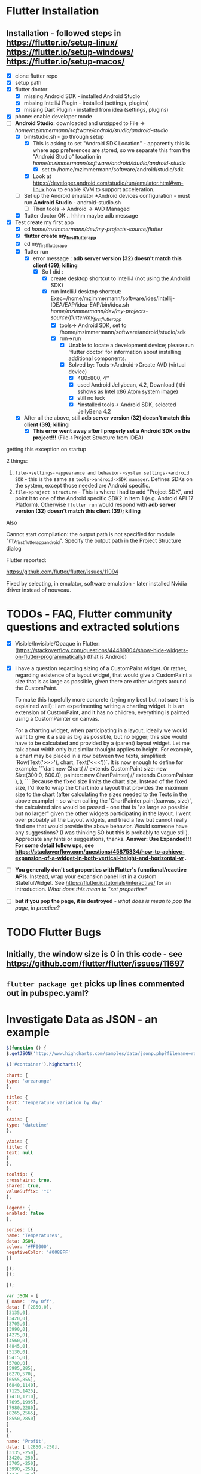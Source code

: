 #+TODO: TODO IN-PROGRESS LATER DONE

* Flutter Installation

** Installation - followed steps in https://flutter.io/setup-linux/ https://flutter.io/setup-windows/ https://flutter.io/setup-macos/

- [X] clone flutter repo
- [X] setup path
- [X] flutter doctor
  - [X] missing Android SDK - installed Android Studio
  - [X] missing IntelliJ Plugin - installed  (settings, plugins)
  - [X] missing Dart Plugin - installed from idea (settings, plugins)
- [X] phone: enable developer mode
- [-] *Android Studio*: downloaded and unzipped to File -> /home/mzimmermann/software/android/studio/android-studio/
  - [X] bin/studio.sh - go through setup
    - [X] This is asking to set "Android SDK Location" - apparently this is where app preferences are stored, so we separate this from the "Android Studio" location in /home/mzimmermann/software/android/studio/android-studio/
      - [X] set to /home/mzimmermann/software/android/studio/sdk
    - [X] Look at https://developer.android.com/studio/run/emulator.html#vm-linux how to enable KVM to support acceleration.
  - [ ] Set up the Android emulator *Android devices configuration - must run *Android Studio* - android-studio.sh
    - [ ] Then tools -> Android -> AVD Managed
  - [X] flutter doctor OK .. hhhm maybe adb message
- [X] Test create my first app
  - [X] cd /home/mzimmermann/dev/my-projects-source/flutter/
  - [X] *flutter create my_first_flutter_app*
  - [X] cd my_first_flutter_app 
  - [X] flutter run
    - [X] error message : *adb server version (32) doesn't match this client (39); killing*
      - [X] So I did :
        - [X] create desktop shortcut to IntelliJ (not using the Android SDK)
        - [X] run IntelliJ desktop shortcut: Exec=/home/mzimmermann/software/ides/Intellij-IDEA/EAP/idea-EAP/bin/idea.sh /home/mzimmermann/dev/my-projects-source/flutter/my_first_flutter_app/
          - [X] tools-> Android SDK, set to /home/mzimmermann/software/android/studio/sdk
          - [X] run->run
            - [X] Unable to locate a development device; please run 'flutter doctor' for information about installing additional components.
            - [X] Solved by: Tools->Android->Create AVD (virtual device)
              - [X] 480x800, 4''
              - [X] used Android Jellybean, 4.2, Download ( thi sshows as Intel x86 Atom system image) 
              - [X] still no luck
              - [X] *installed tools-> Android SDK, selected JellyBena 4.2
  - [X] After all the above, still *adb server version (32) doesn't match this client (39); killing*
    - [X] *This error went away after I properly set a Android SDK on the project!!!* (File->Project Structure from IDEA)


getting this exception on startup


2 things:

1. =file->settings->appearance and behavior->system settings->android SDK= - this is the same as =tools->android->SDK manager=. Defines SDKs on the system, except those needed are Android specific.
2. =file->project structure= - This is where I had to add "Project SDK", and point it to one of the Android specific SDK2 in item 1 (e.g. Android API 17 Platform). Otherwise  ~flutter run~ would respond with *adb server version (32) doesn't match this client (39); killing*


Also

Cannot start compilation: the output path is not specified for module "my_first_flutter_app_android".
Specify the output path in the Project Structure dialog

Flutter reported:

https://github.com/flutter/flutter/issues/11094

Fixed by selecting, in emulator, software emulation - later installed Nvidia driver instead of nouveau.

* TODOs - FAQ, Flutter community questions and extracted solutions

- [X] Visible/Invisible/Opaque in Flutter: (https://stackoverflow.com/questions/44489804/show-hide-widgets-on-flutter-programmatically) (that is Android)
- [X] I have a question regarding sizing of a CustomPaint widget. Or rather, regarding existence of a layout widget, that would give a CustomPaint a size that is as large as possible, given there are other widgets around the CustomPaint. 

  To make this hopefully more concrete (trying my best but not sure this is explained well): I am experimenting writing a charting widget. It is an extension of CustomPaint, and it has no children, everything is painted using a CustomPainter on canvas. 
  
  For a charting widget, when participating in a layout, ideally we would want to give it a size as big as possible, but no bigger; this size would have to be calculated and provided by a (parent) layout widget. Let me talk about width only but similar thouight applies to height. For example, a chart may be placed in a row between two texts, simplified:  `Row(Text('>>>'),  chart, Text('<<<'))`. It is now enough to define for example:
  ```dart
  new Chart( // extends CustomPaint
    size: new Size(300.0, 600.0),
    painter: new ChartPainter(  // extends CustomPainter
    ),
  ),
  ```
  Because the fixed size limits the chart size. Instead of the fixed size, I'd like to wrap the Chart into a layout that provides the maximum size to the chart (after calculating the sizes needed to the Texts in the above example) - so when calling the `ChartPainter.paint(canvas, size)`, the calculated size would be passed - one that is "as large as possible but no larger" given the other widgets participating in the layout. I went over probably all the Layout widgets, and tried a few but cannot really find one that would provide the above behavior. Would someone have any suggestions? (I was thinking SO but this is probably to vague still). Appreciate any hints or suggestions, thanks.
  *Answer: Use Expanded!!!*
  *For some detail follow ups, see https://stackoverflow.com/questions/45875334/how-to-achieve-expansion-of-a-widget-in-both-vertical-height-and-horizontal-w .*
- [ ] *You generally don't set properties with Flutter's functional/reactive APIs*. Instead, wrap your expansion panel list in a custom StatefulWidget. See https://flutter.io/tutorials/interactive/ for an introduction. /What does this mean to "set properties*/
- [ ]  *but if you pop the page, it is destroyed* - /what does is mean to pop the page, in practice?/


* TODO Flutter Bugs

** Initially, the window size is 0 in this code - see https://github.com/flutter/flutter/issues/11697

** ~flutter package get~ picks up lines commented out in pubspec.yaml?
* Investigate Data as JSON - an example

#+BEGIN_SRC javascript
$(function () {
$.getJSON('http://www.highcharts.com/samples/data/jsonp.php?filename=range.json&callback=?', function(data) {

$('#container').highcharts({

chart: {
type: 'arearange'
},

title: {
text: 'Temperature variation by day'
},

xAxis: {
type: 'datetime'
},

yAxis: {
title: {
text: null
}
},

tooltip: {
crosshairs: true,
shared: true,
valueSuffix: '°C'
},

legend: {
enabled: false
},

series: [{
name: 'Temperatures',
data: JSON,
color: '#FF0000',
negativeColor: '#0088FF'
}]

});
});

});

var JSON = [
{ name: 'Pay Off',
data: [ [2850,0], 
[3135,0], 
[3420,0], 
[3705,0], 
[3990,0], 
[4275,0], 
[4560,0], 
[4845,0], 
[5130,0], 
[5415,0], 
[5700,0], 
[5985,285],
[6270,570], 
[6555,855], 
[6840,1140],
[7125,1425],
[7410,1710],
[7695,1995],
[7980,2280],
[8265,2565],
[8550,2850]
]
},
{
name: 'Profit',
data: [ [2850,-250],    
[3135,-250],
[3420,-250],
[3705,-250],
[3990,-250],
[4275,-250],
[4560,-250],
[4845,-250],
[5130,-250],
[5415,-250],
[5700,-250],
[5985,35],
[6270,320],
[6555,605],
[6840,890],
[7125,1175],
[7410,1460],
[7695,1745],
[7980,2030],
[8265,2315],
[8550,2600]
]
}
];


#+END_SRC

* Android to Flutter 


** Type mapping Flutter to Android and iOS

The following table shows how Dart values are received on the platform side and vice versa:
  
| Dart                       | Android              | iOS                                            |
|----------------------------+----------------------+------------------------------------------------|
| null                       | null                 | nil (NSNull when nested)                       |
| bool                       | java.lang.Boolean    | NSNumber numberWithBool:                       |
| int                        | java.lang.Integer    | NSNumber numberWithInt:                        |
| int, if 32 bits not enough | java.lang.Long       | NSNumber numberWithLong:                       |
| int, if 64 bits not enough | java.math.BigInteger | FlutterStandardBigInteger                      |
| double                     | java.lang.Double     | NSNumber numberWithDouble:                     |
| String                     | java.lang.String     | NSString                                       |
| Uint8List                  | byte[]               | FlutterStandardTypedData typedDataWithBytes:   |
| Int32List                  | int[]                | FlutterStandardTypedData typedDataWithInt32:   |
| Int64List                  | long[]               | FlutterStandardTypedData typedDataWithInt64:   |
| Float64List                | double[]             | FlutterStandardTypedData typedDataWithFloat64: |
| List                       | java.util.ArrayList  | NSArray                                        |
| Map                        | java.util.HashMap    | NSDictionary                                   |
* Flutter admin, upgrades, packages, pub etc - ~flutter action~ commands. /action/ = channel, upgrade, package etc. 
** *pub*, *flutter package*, *flutter pub* , *flutter create project* commands. 
*** src_sh{flutter build clean # clean build}
*** ~flutter create --template=package my_package~                    - create a Flutter project to be used as a library package. See https://flutter.io/developing-packages/
*** ~flutter create myapp~                                            - *what is the difference here?*
*** ~flutter create --org com.example --template=plugin my_package~   - as above, if the library uses plugins (Android, iOS). See https://flutter.io/developing-packages/
*** ~cd my_package; flutter packages pub publish --dry-run~           - publish the current project (pwd must be in the project dir) on pub - see if everything passes analysis. Remove --dry-run to run. . See https://flutter.io/developing-packages/
*** ~cd my_package; flutter pub get~                                  - get the latest version of dependencies packages, as defined in my_package/pubspec.yaml to ~/.pub_cache. Writes out pubspec.lock and .packages . See https://flutter.io/using-packages/ . *How is it different from ~flutter packages pub get~  which also works?*
*** Error getting packages: flutter pub get "Resolving dependencies: The Flutter SDK is not available."

When a project has flutter: sdk: flutter in its pubspec.yaml, pub get fails with exit code 69, and message "Resolving dependencies... The Flutter SDK is not available."

On my system, the exact message seems looking for pub localhost

#+BEGIN_EXAMPLE
flutter pub get                             
Running "flutter packages get" in flutter_charts_common...                                                                           
Got socket error trying to find package collection at http://localhost:8080.                                                         
pub get failed (69)                                                                          
#+END_EXAMPLE

Solution for now: 
#+BEGIN_SRC sh
cd /home/mzimmermann/dev/software/flutter/pub_server/
./run-pub.sh
#+END_SRC

*there are 2 pub get issues here*

- From idea, when it shows "Pubspec has been edited", clicking "Get dependencies"runs ~pub get~, and then shows error:
  #+BEGIN_EXAMPLE
  Working dir: /home/mzimmermann/dev/my-projects-source/public-on-github/flutter_charts_common
  /home/mzimmermann/software/flutter/gitclone/flutter/bin/cache/dart-sdk/bin/pub get
  Resolving dependencies...
  The Flutter SDK is not available.
  Depended on by:
  - flutter_charts_common 
  Process finished with exit code 69
  #+END_EXAMPLE
  The suggested solution is to go to command line and run ~flutter pub get~ But this gets a different error
- From command line  ~flutter pub get~ But this gets a different error
  #+BEGIN_EXAMPLE
  flutter pub get                             
  Running "flutter packages get" in flutter_charts_common...                                                                           
  Got socket error trying to find package collection at http://localhost:8080.                                                         
  pub get failed (69)                                                                            
  #+END_EXAMPLE


*the solution for both is to*
1. =run pub server localhost=

   #+BEGIN_SRC sh
   cd /home/mzimmermann/dev/software/flutter/pub_server/
   ./run-pub.sh
   #+END_SRC

2. Ensure ~pubspec.yaml~ contains

   #+BEGIN_SRC yaml
   dev_dependencies:
     test:
     flutter_test:
       sdk: flutter
   #+END_SRC

3. run ~flutter pub get~

   #+BEGIN_SRC sh
   cd  /home/mzimmermann/dev/my-projects-source/public-on-github/flutter_charts_common
   flutter pub get
   #+END_SRC

4. From *intellij*, synchronize to refresh the packages
*** Flutter run

- ~flutter run --release~ app-debug.apk is bigger than app-release.apk - try with release flag
- ~flutter run --enable-software-rendering~  it's not a supported config, but it might work for devices without GPU
** *Flutter publishing errors*
*** Error in running *flutter_charts_sample_app> flutter pub get*: *inconsistent description ">=0.0.20 <0.1.0" for flutter*
The reason was that during publishing, I used an incorrect pubspec in flutter_charts:

*INCORRECT BELOW - DO NOT VERSION THIS*

* Flutter dev, programming: Notes, Working source code examples
** Flutter SDK etc

*** Strong mode
while on the types topic somewhat, does Flutter currently use (set/require) strong mode?

Ian Hickson @Hixie 15:39
we turn it on in the analyzer
the dart vm doesn't yet have strong mode
so we can't turn it on there
switching to strong mode should have very little impact on flutter applications
when we finally do so

Milan Zimmermann @mzimmerm 15:39
@Hixie Thanks!

Ian Hickson @Hixie 15:40
the only real difference i think people might see is that var will start meaning "set the type of this variable to the type of the expression on the right hand side" instead of meaning dynamic.

Eric Seidel @eseidelGoogle 15:40
Well, piping the types all the way down into the compiler backend I'm told may both reduce the size and speed up dart code execution in Flutter apps. But we'll see. 

Ian Hickson @Hixie 15:40
oh sure, we hope there will be good performance implications 
i meant impact in terms of correctness, having to fix code, etc

** Anatomy and Structure of a typical Flutter App with stateful Home Page

#+BEGIN_SRC dart 

void main() {                                          //  - Main is the Entry point of Flutter execution
  runApp(new MyApp());                                 //    -  runApp is defined in packages/flutter/lib/src/widgets/binding.dart.
}                                                      //       - here MyApp is created, it only represents "registration" 

class MyApp extends StatelessWidget {                  // - MyApp is stateless

  Widget build(BuildContext context) {                 //   - implements it's method build(context)
    return new MaterialApp(                            //     - which must return new MaterialApp
      title: ,                                         //       - title:
      theme: ,                                         //       - theme:
      home: new MyHomePage(title: ),                   //       - home: creates MyHomePage()[can be stateless or stateteful.
                                                       //               stateless can be here inline, stateful must have build separate.
    );                                                 //         - which is my portion of the app that is layed out to to body: (see 
  }
}

class MyHomePage extends StatefulWidget {              //  - MyHomePage is stateful, typically

  MyHomePage({Key key, this.title}) : super(key: key); //    - has a constructor

  _MyHomePageState createState() =>                    //    - implements createState() (must if statefule)
    new _MyHomePageState();                            //        - which creates new instance of the state of MyHomePage
}

// Core of the App

class _MyHomePageState extends State<MyHomePage> {     //  - _MyHomePageState is private

  void _stateChangingMethod() {                        //    - implements _stateChangingMethod - must call  setState( functionCalledOnStateChage )
    setState(() { etc });                              //      -  _stateChangingMethod is called on user action - see _MyHomePageState.build -> floatingActionButton -> onPressed
  }

  Widget build(BuildContext context) {                 //     - implements the build() - guaranteed to be called on setState() 
    return new Scaffold (                              //        - build creates a Scaffold Widget, NOT Layout yet 
      appBar:
      body: new SomeLayoutClass() { widgets created }  //          - body: THE APP IS CREATED HERE, EVERY TIME state changes, creates a Layout with all App's Widgets inside
      
      floatingActionButton: new FloatingActionButton(  //          - floatingActionButton: -> OnPressed: 
        onPressed:  _stateChangingMethod,              //            - THE APP STATE IS CALLED HERE
      ), 
    );
  }
}
#+END_SRC

The actual Flutter App code flow goes like this (instrumented with Flutter registrations and calling various objects:

- *runApp* -> 
  - *new MyApp()*                   /object returned from runApp - MyApp - is registered with Flutter for calling MyApp.build/ -> 
- Flutter calls *myApp.build()* -> 
  - *new MaterialApp()* -> 
    - *new MyHomePage()*            /object returned from myApp.build() - MyHomePage - is registered with Flutter for calling MyHomePage.createState()/ -> 
- Flutter calls *MyHomePage.createState()* ->
  - *new _MyHomePageState()*       /object returned from MyHomePage.createState() -  _MyHomePageState - is registed with Flutter for calling _MyHomePageState.build()/
- Flutter calls *myHomePageState.build()* when ready for the App to show on screen
  - *new Scaffold()* - lays out the App - *all App's UI new Widget() called here* 
    - the laying out also creates the *new FloatingActionButton()*
      - /the method onPressed -the _stateSettingMethod is registed with Flutter and called when user presses the FloatingActionButton/

- the application is then ready for the user to perform some action
  - if *user click on the FloatingActionButton*
    - Flutter calls the *_MyHomePageState._stateChangingMethod()*
      - which manipules application's state; change of state can cause change in App appearance, so the App has to be rebuild - in  *_MyHomePageState.build()*
      - then calls setState()
        - *Flutter guarantees to call _MyHomePageState.build() after State.setState() is called*
    - 


*There are 2 implementations of the build() method:*
  - one is MyApp.build()                - which typically just creates new MyHomePage() 
  -second is _MyHomePageState.build()  - which will actually (in body:) layout the whole application!

*So Flutter is sort of a "dependency injection" (meh) design - The_ HomePageState.build() - not the MyApp.build() - is the place that builds the app (lays it out, creates widgets, etc)!. But that is good - the State class is at the core, and start of the App.*




*** Stateless app is simpler: MyApp (StatelessWidget) -> has method build -> return new MaterialApp ( title: text, home: new Scaffold( appBar: , body: bodyWidget )

1. main
   - runApp(new MyApp)
2. MyApp
   - build 
     - return new MaterialApp(
       - title: /app title - does not show anywhere/
       - home: 
         - new Scaffold
           - appBar: new AppBar
             - title: *page title widget*,
           - body: 
             - *new BodyWidget, core of the app*

*** Stateful app summary: 

1) main
   - runApp(new MyApp)
2) MyApp       (StatelessWidget) -> has method build -> return new MaterialApp -> title: text, home: new MyHomePage *diff: stateless returns new Scaffold instead of MyHomePage and is done*
3) MyHomePage  (StatefulWidget)  -> has method createState -> return MyHomePageState(State) -> has build -> return  new Scaffold ( 
  appBar:, body: bodyWidget, floatingActionButton: new FloatingActionButton( floatingActionButton: ->  onPressed:  MyHomePageState._stateChangingMethod,
4) FloatingActionButton or other widget, is needed, that provides  MyHomePageState.setState on user action 
5) *Flutter guarantees to call MyHomePageState.build on calling MyHomePageState.setState*
** *Code, Notes, Design, API, Layout*
1. *Note: no PathEffect for dashed path* exists in Flutter

2. *Note: sky_engine* - Lots of important classes are not in package flutter, but in sky_engine. What is it? sky_engine classes include:

   - Scene

   - SceneBuilder

   - Picture

3. [ ] *Note: ui.Color vs material.Colors*

4. *Note: Why I cannot find  drawText method in Canvas class*? #1023 https://github.com/flutter/flutter/issues/1023
   You should use *TextPainter* to draw text. Using TextPainter will let you take advantage of all the international text support in the engine (e.g., bidirectional text, text shaping, etc).

5. [ ] *Note: CustomPaint/CustomPainter*

   1. General: CustomPaint is the boss
      - it owns its CustomPainters
      - it calls all its CustomPainter.paint

   2. Details - IMPORTANT
     From the https://docs.flutter.io/flutter/rendering/CustomPainter/paint.html
     
     Called whenever the object needs to paint. The given Canvas has its coordinate space configured such that the origin is at the top left of the box. The *area of the (paintable Canvas) box is the size of the size argument*.
     
     *Paint operations should remain inside the given area*. Graphical operations outside the bounds may be silently ignored, clipped, or not clipped.
     
     Implementations should be wary of correctly pairing any calls to Canvas.save/Canvas.saveLayer and Canvas.restore, otherwise all subsequent painting on this canvas may be affected, with potentially hilarious but confusing results.
     
     From the https://docs.flutter.io/flutter/widgets/CustomPaint-class.html
     
     Painters are implemented by subclassing CustomPainter.
     
     Because custom paint calls its painters during paint, you cannot call setState or markNeedsLayout during the callback (the layout for this frame has already happened).
     
     /Custom painters normally size themselves to their child. *If they do not have a child, they attempt to size themselves to the size*, which defaults to Size.zero. size must not be null./
     
     Now: The result of the highlighted is that for the chart, we have to:
     
      1) *Give /explicit size/ to the CustomPainter (??? I think the Paint) - to have something to paint on.*
     
      2) *Ensure no paint operation (CustomPainter.paint, canvas.paint, TextPainter.paint(canvas) goes over the /size/ argument*

6. *Note:Fix screen orientation to portrait* - android:screenOrientation="portrait" in AndroidManifest.xml and its worked!!!

7. *Code: Flutter TextPainter on TextSpan - replaces Canvas.drawText(). Example code:*
   - TextPainter paints TextSpan to Canvas, using this code:
     #+BEGIN_SRC dart
     var text = new TextSpan(text: "some text");
     var textPainter =  new TextPainter(text: text, textAlign: , textScaleFactor: , maxLines:, ellipsis: );
     textPainter.layout(minWidth:0.0, maxWidth:double.INFINITY);
     textPainter.paint(canvas, offset);
     #+END_SRC

8. *Code: Minimal Flutter App: The Hello World - must import material.dart which exports runApp*

  The minimal Flutter app simply calls the runApp function with a widget:

   #+BEGIN_SRC dart
   import 'package:flutter/material.dart';

   void main() {
   runApp(new Center(child: new Text('Hello, world!')));
   }
   #+END_SRC

9. *Code: ScrollView use example* . Sample below does not actually work because CustomPaint is unlimited in vertical direction, but the scroll piece should be right.
   #+BEGIN_SRC dart
     new CustomScrollView(
       scrollDirection: Axis.vertical,
       slivers: <Widget>[
         new SliverToBoxAdapter(
           child:
           new CustomPaint(
             size:
               new ui.Size(300.0, 300.0), // width, height. small width move the whole thing to the right. Why??.
             painter:
               new LineView(
                 context: context,
                 lineFragment: _lineFragment,
               ),
           ),
         )
         ],
     ),
   #+END_SRC

10. *Code: Window object* is available *everywhere as ui.window* 

  physical and logical size
  
  #+BEGIN_SRC dart
  final double devicePixelRatio = ui.window.devicePixelRatio;
  final ui.Size logicalSize = ui.window.physicalSize / devicePixelRatio;

  print ("ui.window.physicalSize=${ui.window.physicalSize} and logicalSize=$logicalSize");
  #+END_SRC
  I/flutter ( 3452): ui.window.physicalSize=Size(768.0, 1184.0) and logicalSize=Size(384.0, 592.0)

11. *Code: PackageInfo* - can query packages
    #+BEGIN_SRC dart
    var version = await PackageInfo.getVersion();
    var buildNumber = await PackageInfo.getBuildNumber();
    #+END_SRC

12. *Layout: Fill up space, expand, etc*

    - how can I get a child widget to fill it's parent?  Specifically how can I get a child in a stack to fill the stack?
      - depending on context: 
        - Positioned.fill (if you’re in a Stack) or 
        - ConstrainedBox with a constraints of BoxConstraints.expanded() can also work well if want to force a widget to be larger than its intrinsic size
        - SizedBox.expanded is worth looking at too

13. *Design: General principles*
    - A widget shouldn't visit it's children. It becomes messy. But you can access the state of your parents.

    - *Navigator - like Router in Android* - allow to create, navigate and manage multi page app - see https://docs.flutter.io/flutter/widgets/Navigator-class.html

    - Parent stateful. Child stateless (can access and use state in parent)

    - An "Activity" equivalent in Android,  would just be a Root Widget in Flutter, and you navigate to it using routes

    - Is there any life cycle to Flutter "Activities"? Do they get paused, stopped, destroyed?

      - Widgets do not have lifecycle, but you can create a StatefulWidget with a corresponding State class. The State class has an initState and dispose methods
14. *Design: Navigation, Navigator (router in Android)/PageView* Navigators are typically used for full-screen navigations. So you may not need that functionality for your example. *PageView* might have some of what you want?
    - How should I navigate to my menu screen after logging in successfully

      - push a new route to the Navigation from wherever you're calling this method from?

15. *Design: State Management in Flutter, GlobalKey, etc* - state is never persisted on navigating away from page(??), so put state on parent which survives 
    1) My current understanding of state management in flutter is that state is never persisted, so navigating away from a page will dispose the widgets, and lose the state. The solution being to hoist that state up to a parent that doesn't get destroyed [and then pass it in to this page's constructor] or persist the state to some storage solution and repopulate it. Is this right?
       Ian Hickson @Hixie Aug 31 18:57
       more or less
       if you go to another page, the previous page isn't destroyed
       (though it is "turned off" in that animations and such won't run in the background, and it won't be laid out or painted)
       *but if you pop the page, it is destroyed* - what does is mean to pop the page, in practice?

    2) Is there a *best practice for persisting state*? I see that there's a redux plugin *see below* which is tempting to use to avoid having a monolithic parent widget and passing down to every widget, is there a more "flutter" way of handling this?
       Or is that what PageStorage should be used for?
       Ian Hickson @Hixie Aug 31 19:22
       there's a variety of techniques

    3) Basically, I'm not sure how to do an Instagram style UX where each tab has state (lists, potential navigation stacks, etc), without doing a ton of manual state persistence in StateStorage.
       suggestions
       Pushing a new route/page will place that page in a separate part of the tree Which means the new page is not a descendant of the initial page. So the initial page is not in the new page's context. And we can't access the initial page's state using something like context.ancestorStateOfType()or static MainPageState of(BuildContext context)
       but it seems that this is exactly what *GlobalKey* is for:
       /Global keys provide access to other objects that are associated with elements, such as the a BuildContext and, for StatefulWidgets, a State./

    4) Using Authorization - which needs to keep state
      I like the WillPopScope widget for Auth
      I wouldn't even use routes for this, rather just change what gets rendered in the main build method:
      #+BEGIN_SRC 
      app() {
        build() {
          bool loggedIn = ;
          return loggedIn ? LoggedInPage : AuthIndicator;
        }
      }
      #+END_SRC
      But then you need to do that in all of your pages ? so should my auth widget be a parent widget to the whole app instead ? and i can then get the auth user data using .of or something like that in any page i need 
      That's what I did. My *authController is above MaterialApp*

    5) Ah, if you 're in a PageView then we're much more aggressive about disposing of the subtrees that aren't visible
      It's more a list -  basically with any list (and a page view is just a list) we only keep the stuff that's on-screen, for efficiency
      you can override that by using *class:AutomaticKeepAliveClientMixin* (see the docs for details, let me know if it's not clear enough)
      old routes are kept alive, what @megamattron is seeing if I understand correctly is different pages in a PageView going away. PageView and routes have nothing to do with each other, in retrospect the naming may be unfortunate there.
      Yes that's the problem I'm seeing @Hixie - let me try this AutomaticKeepAliveClientMixin and see if it does the trick
       - the KeepAlive widgets are already there -  every list includes them  you just have to apply that mixin to something in your tree, and then set the needKeepAlive flag (or whatever it's called) to true when you want to be kept alive
       - I've used the mixin with my state class like so: class _ProfileState extends State<Profile> with AutomaticKeepAliveClientMixin and overridden wantKeepAlive: @override bool get wantKeepAlive { return true; }  - also added the part where I'm supposed to call super in the build method, that seems to have done the trick!

16. *Design: Concept of Pages* 

17. *Design: Gestures: GestureDetector, InkWell* 
    1) the pinch gesture ? https://docs.flutter.io/flutter/widgets/GestureDetector-class.html,  GestureDetector has a onScale Then you can have something like Align, which have heightFactor and widthFactor

18. *Design:* - to scale child content with parent  you should make the content size depend on the parent size. Then use Align/Aspect Ratio for this.

19. *Design: Assets* -  things listed in pubspec.yaml under the assets section will get zipped up into the .flx file. things in the .flx file are accessible via the default AssetBundle https://docs.flutter.io/flutter/services/AssetBundle-class.html . Also read  files that are assets:  https://flutter.io/assets-and-images/ Specifically: https://flutter.io/assets-and-images/#loading-assets
20. *Design: Hero animation and their floating through an app* 
    - Material Hero Image: Hero images are images that are usually anchored in a prominent position, above the fold, such as a banner at the top of the screen. They serve to draw in a user, provide context about the content, or reinforce the brand.  https://material.io/guidelines/style/imagery.html#imagery-ui-integration
    - Flutter Hero (animation) - *do not confuse*  https://docs.flutter.io/flutter/widgets/Hero-class.html
21. *Design: Data Binding and Flux/Redux*
    - is there anything like Two-way (two way) data binding in flutter
      - Don't do it! Flutter really wants the data flow to be one-way, So Flux, Rx and Redux should be you guide for how to structure your data.
    - But what's the point of using Redux in Flutter ?
      - To keep your Models and Views separated
    - any particular redux like libraries in dart that you would recommend?
      - Actually, yes.Many agreed that https://pub.dartlang.org/packages/redux is the one to go with if you're looking for a production redux library.
      - *mz - what is Greencat??*
    - With normal ol' Redux.dart (mentioned above) &flutter_redux, you can pretty much avoid setting up StatefulWidgets yourself, which I think can save a lot of boilerplate.  The idea is to create a function that converts your store to a viewModel, And a builder function that turns that ViewModel into a Widget. Then, whenever the state of your store changes, the Widget will get rebuilt automatically for ya. I think flutter_built_redux works in a similar way, but I haven't looked into it as much. These ideas all come from the original libraries. 

    - flutter_built_redux assumes you want to use built_value for your state tree, which is a really nice way to express your immutable state.  You can also use a StreamBuilder widget connected to your store's state stream.

    - Generally Redux is meant to have 1 store, but you don't have to put everything in there. Overall, I'd recommend you put stuff in the Store that you need to use more widely throughout your app, such as in different Widgets or on different Screens in your app. So, if you have a shopping cart, and want to keep it all synced and use it on several screens (to add items, remove items, checkout, etc) -- I'd keep that data in the Store. But if you've got an intro Widget that needs to control swiping through 4 screens, for example, that type of State could be kept at the Widget level and not in the Store.

    - redux + flutter_redux or built_redux + flutter_built_redux both offer flutter integrations
      - There's a bit more middleware + time travel dev tools for regular ol' Redux
      - Whereas built_redux has a few more tools for combining state trees, but requires a build step for that
    - I feel like one of things that is missing with base flutter is good DI, and I feel redux can someone help get around that
      - *But Flutter solution is An inheritedWidget/stafulWidget above in the tree!?(mz)* No need to pass anything with methods available in the - Yep, that's where *InheritedWidget*s are nice
22. *Design: Images*
 There's also https://pub.dartlang.org/packages/open_iconic_flutter even though they don't have a proper facebook icon either.
 @bjornbjorn it's also pretty easy to add new font-icons directly to your project:
   # 1. go to https://icomoon.io/app/#/select (or somewhere else, I don't care, you just need a font + unicode code point)
   # 2. select an icon
   # 3. Generate a font (button at the bottom of the page)
   # 4. Note the code point (e.g. 0xe9a9)
   # Optional: Edit the font using fontforge and edit the name unter "Element > Font Info"
   # To insert it into code
   # 1. Register the font icon in your pubspec.yaml:
    fonts:
    - family:             icomoon
      fonts:
      - asset:          fonts/icomoon.ttf
   # 2. Add an Icon using the proper codepoint & Fontname new IconData(0xe9a9, fontFamily: 'icomoon');
23. *Design: Plugins* - what are plugins, really? Native calls to Android and swift/obj-c/iOS? But what is this:
    - the firebase_database plugin would be one to look at. If i recall correctly, they are keeping 'handles' on both sides, or something like that
    - Plugin video:  This tutorial should help you all the way through the process: https://www.youtube.com/watch?v=tErY3QWTZSA&t=805s
24. *Code: JSON* - use Json to convert to Map
    import 'dart:convert';
    // then you can manipulate the JSON:
    Map data = JSON.decode(localJson);
25. *Code: Files* https://flutter.io/reading-writing-files/  but for files that are assets:  https://flutter.io/assets-and-images/ Specifically: https://flutter.io/assets-and-images/#loading-assets

** *Gallery of Widgets - see https://flutter.io/widgets/*

1) *Layout related*

   + *Container* - *Container is the equivalent of Box model in Web. It does not have any extensions. Use it to add /padding/ /margin/ /border/ to a widget, which will be passed as /child:/ widget* 

     - *Flutter container (box) layout* - from outside, we have

       - margin - use *Container margin: const EdgeInsets.only(top: 1.0)*

       - border - use *Containger decoration: new BoxDecoration( border: new Border(bottom: new BorderSide(color: Colors.grey[400])))*

       - padding - use *Container padding: const EdgeInsets.fromLTRB( 10.0, 6.0, 20.0, 3.0)*

       - content - use the *content widget's constructor args* - e.g. todo which args?

   + *BoxConstraints - describes the Box Layout Model in Flutter - see https://docs.flutter.io/flutter/rendering/BoxConstraints-class.html and also layout notes in  https://docs.flutter.io/flutter/widgets/Row-class.html*

   + *RenderBox and interaction/touch on low level widgets*

     I'm working on a custom thermostat dial. I'm drawing the lines on a canvas and now I want to handle someone dragging their finger around. Can someone point me to a tutorial on touch events for custom widgets/canvases?

     Eric Seidel @eseidelGoogle 10:54
     @chrislondon I doubt we have such a tutorial yet, the lower-level layers examples might help, there is at least one which deals with raw touch input: https://github.com/flutter/flutter/tree/master/examples/layers
     e.g. https://github.com/flutter/flutter/blob/master/examples/layers/rendering/touch_input.dart which might be too low for your needs, but was the first thing I thought of

   + *NestedScrollView* - use for scrollable cards

   + *CustomPaint/CustomPainter vs Canvas* 

     don't use the canvas as a widget directly, instead you want a CustomPaint widget, which you will pass a CustomPainter object to, which will then have a paint method which gets passed the Canvas object

   + *ListView* - also *CustomScrollView - uses Slivers* also **

     - *ListView* is the most commonly used scrolling widget. It displays its children one after another in the scroll direction. In the cross axis, the children are required to fill the ListView.
  
       #+BEGIN_SRC 
       ListView.builder({
         params
       })
       #+END_SRC
       Creates a scrollable, linear array of widgets that are created on demand.
  
       This constructor is appropriate for list views with a large (or infinite) number of children because the builder is called only for those children that are actually visible.
       #+BEGIN_SRC dart
       new ListView(
         shrinkWrap: true,
         padding: const EdgeInsets.all(20.0),
         children: <Widget>[
           const Text('I\'m dedicating every day to you'),
           const Text('Domestic life was never quite my style'),
           const Text('When you smile, you knock me out, I fall apart'),
           const Text('And I thought I was so smart'),
         ],
       )
       #+END_SRC
       Transitioning to CustomScrollView
       A ListView is basically a CustomScrollView with a single SliverList in its CustomScrollView.slivers property.

       If ListView is no longer sufficient, for example because the scroll view is to have both a list and a grid, or because the list is to be combined with a SliverAppBar, etc, it is straight-forward to port code from using ListView to using CustomScrollView directly.

       - Is it possible to /autoscroll/ a ListView to show last inserted element ? - yes,  pass a scrollController to your listView and do _scrollController.animateTo

     - *Sliver* - novel term from flutter. https://docs.flutter.io/flutter/widgets/SliverToBoxAdapter-class.html
       - basically a sliver is the geometry primitive for scrolling (much like a box is the geometry primitive for most of the rest of layout)
       - It's defined in the docs for *RenderSliver*: https://master-docs-flutter-io.firebaseapp.com/flutter/rendering/RenderSliver-class.html

   + *Overlay* Overlay is just a wrapper around Stack which allows insertion/removal of children after the Stack widget is built?
     Yes, exactly.
     and to add one, you do Overlay.of(context).insert(...), see https://master-docs-flutter-io.firebaseapp.com/flutter/widgets/OverlayState/insert.html
     So  Overlay is basically just a stack whose children can be added and removed remotely

   + *Expanded / Flexible*
      To take up the whole height of the Drawer

   + *Flow*???
     Flow layouts are optimized for repositioning children using transformation matrices.

   + *IntrinsicHeight*
     A widget that sizes its child to the child's intrinsic height.

     This class is useful, for example, when unlimited height is available and you would like a child that would otherwise attempt to expand infinitely to instead size itself to a more reasonable height.

   + *FractionallySizedBox*
    A widget that sizes its child to a fraction of the total available space. For more details about the layout algorithm, see RenderFractionallySizedOverflowBox.

   + *ConstrainedBox*
     A widget that imposes additional constraints on its child.

     For example, if you wanted child to have a minimum height of 50.0 logical pixels, you could use const BoxConstraints(minHeight: 50.0) as the constraints.

   + *AspectRatio* 
     A widget that attempts to size the child to a specific aspect ratio.

     The widget first tries the largest width permited by the layout constraints. The height of the widget is determined by applying the given aspect ratio to the width, expressed as a ratio of width to height.

   + *ClipRect* 
     A widget that clips its child using a rectangle.

     By default, ClipRect prevents its child from painting outside its bounds, but the size and location of the clip rect can be customized using a custom clipper.

     ClipRect is commonly used with these widgets, which commonly paint outside their bounds:

     *CustomPaint*
     CustomSingleChildLayout
     CustomMultiChildLayout
     Align and Center (e.g., if Align.widthFactor or Align.heightFactor is less than 1.0).
     OverflowBox
     SizedOverflowBox

   + *Expanded(or Flexible) vs Column with GridView(or ListView) child* - /basically do not put List/GridView inside Column/

     Animesh Jain @animeshjain 12:46
     I was trying to work with grids. When I embed a grid view inside a Column, I get an error. For eg..
     This works :
         return new MaterialApp(
           title: "Test",
           home: new Scaffold(
             body: new *Center* (
               child: new *GridView*.count(
                 crossAxisCount: 3,
                 scrollDirection: Axis.vertical,
                 children: <Widget>[
                   new Text("Hello"),
                   new Text("this"),
                   new Text("is"),
                   new Text("a"),
                   new Text("grid"),
                 ],
               ),
             ),
           ),
         );
     This throws an error :
         return new MaterialApp(
           title: "Test",
           home: new Scaffold(
             body: new *Center* (
               child: new *Column* (
                 mainAxisAlignment: MainAxisAlignment.center,
                 children: <Widget>[
                   new *Text* ("Row 1"),
                   new *GridView*.count(
                     crossAxisCount: 3,
                     scrollDirection: Axis.vertical,
                     children: <Widget>[
                       new Text("Hello"),
                       new Text("this"),
                       new Text("is"),
                       new Text("a"),
                       new Text("grid"),
                     ],
                   )
                 ],
               ),
    
             ),
           ),
         );
     ERROR :
     Ian Hickson @Hixie 12:49
     @animeshjain how tall do you want the GridView to be?
     (btw if you read more of the error message i believe it tells you which widget has the unbounded constraints)
    
     Animesh Jain @animeshjain 12:51
     But doesn't column widget have bounds. And the Gridview should then fit within that? Regarding how tall I want it to be - probably as large as the column widget allows in this instance?
    
     Ian Hickson @Hixie 12:52
     *if you want the child of the column to be as tall as the column, then either just remove the column, or use an Expanded* widget
    
     Animesh Jain @animeshjain 12:52
     Also, this is what is confusing me as well - This situation typically happens when a scrollable widget is nested inside another scrollable widget.
     only the gridview seems to be a scrollable widget. which other widget could potentially allow unlimited space for expansion?
    
     Ian Hickson @Hixie 12:56
     *the Column - by default the Column lets each child be as tall as it wants so it gives its children no constraints  (no vertical constraints)*
    
     Animesh Jain @animeshjain 12:56
     OK. So the column can extend beyond the screen as well ?
    
     Ian Hickson @Hixie 12:56
     *the column itself can't extend beyond the screen it'll be the size given to it by its parent*
     but its non-expanded children are each allowed to be however tall they want to be
     and then stacked
     and the remaining room after doing that is given to the Expanded (or Flexible) children
    
     Animesh Jain @animeshjain 12:58
     If there's no room remaining, then do the rest of the children get clipped?
    
     Ian Hickson @Hixie 13:01
     if there's no room remaining that means you have a bug :grinning:
     and should probably be using a ListView or some such
    
     Animesh Jain @animeshjain 13:01
     Aah ok. So basically then I get to see this error.
    
     Ian Hickson @Hixie 13:01
     *it won't throw an exception in that case (mz no room aafter the column, to the end what column is allowed by parent) it'll just /draw a red warning box/.*
    
     Ian Hickson @Hixie 13:02
     *the exception is because of what the exception says -- you have a conflict in the constraints the column is telling the list view (or grid view, whatever) to be as tall as it wants and the list view is telling the column it wants to be as tall as the column can let it be* 

   + *Row* /for chart layout/ - see layout talk in https://docs.flutter.io/flutter/widgets/Row-class.html 
     Row expands by default, use mainAxisSize to limit it like this:
     new Row(
       mainAxisSize: MainAxisSize.min,
       children: []
 
2) [ ] *TextField vs Text vs RichText vs. TextSpan vs TextFormField* - document those

   + *TextFormField* - Text-entry field. See  https://github.com/flutter/flutter/blob/master/examples/flutter_gallery/lib/demo/material/text_form_field_demo.dart on how to get user-entered text

   + *TextField* - ??
     You can listen to onChange events of your TextField and filter the list from that

3) [ ] *Opacity*
   This example shows some Text when the _visible member field is true, and hides it when it is false:

   new Opacity(
     opacity: _visible ? 1.0 : 0.0,
     child: const Text('Now you see me, now you don\'t!'),
   )
   This is more efficient than adding and removing the child widget from the tree on demand.

4) [ ] *Image and Icon - whats the diff??* - todo Examples of icon creation that work

   1. *Icon from Image.asset - can be used for my images*  /this works/
     #+BEGIN_SRC dart
     Widget icon = new Image.asset(
       'graphics/icons/top_rank.png',
       width: 600.0,
       height: 24.0,
       fit: BoxFit.cover,
       )
     #+END_SRC
  
      - This assumes:
        1. pubspec.yaml has the following line:
          #+BEGIN_SRC yaml
          assets:
             - graphics/icons/top_rank.png

          #+END_SRC

      - top_rank.png is an image in project_root (level of pubspec.yaml)/graphics/icons

   2. *Box from AssetImage* - /could not get to work/
     #+BEGIN_SRC dart
     new DecoratedBox(
       decoration: new BoxDecoration(
       image:      new DecorationImage(
         image:      new AssetImage('graphics/icons/top_rank.png'),
         ),
       ),
     ),
     #+END_SRC      

   3. *Icon from Flutter predefinced Icon(Date)* /this works/
    
     #+BEGIN_SRC dart
       new Icon(iconData, color: color); // e.g. new Icon(material.Icons.arrow_upward, color: color); 
      #+END_SRC

   4. *Icon from JSON code blob*
      #+BEGIN_SRC dart
        // Grab the blob from JSON:
       
        var blob = yourJSONMapHere['yourJSONKeyHere'];
       
        var image = BASE64.decode(blob); // image is a Uint8List
       
        // Now, use image in a Image.memory
       
        new Container( child: new Image.memory(image));         
      #+END_SRC

5) *Text* - has *TextStyle* (which has: *Color*, *FontSize*, *FontWeight* (normal, bold, lerp), *FontStyle* (normal, italics)

6) *StreamBuilder / FutureBuilder* - build in ability to register for a stream of events
   Another nice Widget is the StreamBuilder as well -- you can simply pass it a Stream<Data> and a function to build your widget and it will handle all the Stream subscribing / Unsubscribing bizniss. Bonus: There's also a FutureBuilder that works very similarly for Future<Data> / one-off async operation

7) *InkWell or GestureDetector* With either a GestureDetector or an Inkwell if you want the Ripple Effect

   #+BEGIN_SRC groovy
   body: new Center(
     child: new InkWell(
       child: new Text('Text pushes: $_counter'),
       onTap: _incrementCounter,
     ),
   ),
   #+END_SRC

8) *Navigator - like Router in Android* - allow to create, navigate and manage multi page app - see https://docs.flutter.io/flutter/widgets/Navigator-class.html

   1) INTRO
     Hi! I'm new for flutter and android. I can't get something in flutter. Android app may have few activities (screens, pages), so we can run special activity from other application. But flutter's app looks for me as Single Page Application, with router and without activites. Do I miss something? Can Flutter has few activities in one project? How to define it?
  
     There's a router -  It's called *Navigator*
     You can do things such as *Navigator.of(context).pushNamed("/mypage")*
  
     How can other application call special route in flutter app? -   https://flutter.io/faq/#can-i-use-flutter-inside-of-my-existing-native-app
     But no doc yet
     flutter/flutter#8945
     there is some examples in the the flutter repo
  
     Navigators are typically used for full-screen navigations. So you may not need that functionality for your example. PageView might have some of what you want?
  
     How do I pass and get data value between routes ?  well if you want to do it manually/statically, you can do like I did in a previous app:  https://github.com/Pacane/catalogue-mouches/blob/a6a16096cf4a99af3e04e402b5163468a591c82b/lib/main.dart#L43 https://github.com/Pacane/catalogue-mouches/blob/a6a16096cf4a99af3e04e402b5163468a591c82b/lib/src/components/fly_selector_item.dart#L16  but, you could also use a more elaborate router https://github.com/goposse/fluro . Ror example, my app displays flies. And so each fly has its own page. I use the fly names as the route names. Once you get that, you can push the route name quite easily And to load whatever you need in the "fly page", I just fetch the fly information from the name (here the fly name is the ID), so I can get that out from a repository class either fetching from a database or from an in memory implementation

   2) EXAMPLE 1
      - Navigation, pass data : 
      - my main problem is I have been trying to pass/push data from Navigator.of(context).pop() eg: you navigate from "A" to "B" then you make selection in "B" list of options then I bring you back to "A" with the value of the selection you made on "B" - How do I implement something like that
      - Easy, you can do in B: *Navigator.of(context).pop(myValue)* ! It allows to do things like :
      - in A: 
        - var result = await showDialog<MyClass>( return future = Navigator.push(); )
      - okay great , so how do I get myValue from Navigator.of(context).pop(myValue)? thats why I got stuck for a while now
      - *Navigator.push* returns a future - that future is what you use to get your myValue
   3) EXAMPLE 2 create route programmatically
      #+BEGIN_SRC java
         
        class PostPageRoute extends MaterialPageRoute<Post> {
            final Post post;

            PostPageRoute(
                          {this.post,
                                  WidgetBuilder builder,
                                  RouteSettings settings: const RouteSettings()})
                : assert(post != null),
                super(builder: builder, settings: settings);

            @override
            Post get currentResult => post;

            static PostPageRoute of(BuildContext context, Post post) => new PostPageRoute(
               post: post,
               builder: (BuildContext context) {
                   return new PostPage(
                    post: post,
                    );
               });
        }
        // then just call to in the ontap of the listitem to navigate to the page.

        Navigator.push(context, PostPageRoute.of(context, post));
      #+END_SRC
  
9) *PageView* - sort of like *Navigator* 

   - *TabBarView* is alternative to PageView, has tabs 

10) *GestureDetector* - detect gestures inside CustomPaint

    https://stackoverflow.com/questions/45764981/flutter-gesturedetector-is-not-detecting-in-animation

    GestureDetector will only work on a widget. it was necessary to put in the child property of CustomPaint a widget such as a Container.
    googleguy:  CustomPaint is a widget, but if you want it to be hit-testable (e.g. so a GestureDetector on its outside will work) you need to implement CustomPainter.hitTest to return true on your custom painter delegate

    #+BEGIN_SRC dart
     return new Scaffold(
          body: new Stack(
              children: <Widget>[
                new Positioned(
                    bottom: 0.0,
                    child: new GestureDetector(
                      onTap: _up,
                      child: new AnimatedBuilder(
                        animation: _animation,
                        builder: (BuildContext context, Widget child) {
                        return new Container(
                          height: _height,
                          child: new CustomPaint(
                            painter: new Sky(_width, _height * _animation.value),
                            child: new Container(
                              height: _isRotated ? 0.0 : _height * _animation.value,
                              width: _isRotated ? 0.0 : _width,
                            ),
                          ),
                        );
                      },
                    ),
                  )
                ),
    // etc
    #+END_SRC

11) *InheritedWidget* - Base class for widgets that efficiently propagate information down the tree. I guess this can be used to propagate /globals/, /enums/, /const/ etc

    To obtain the nearest instance (*mz up the tree???*) of a particular type of inherited widget from a build context, use ~BuildContext.inheritFromWidgetOfExactType~

    /Inherited widgets, when referenced in this way, will cause the consumer to rebuild *mz call build()*  when the inherited widget itself changes state./

    https://docs.flutter.io/flutter/widgets/InheritedWidget-class.html

    mz - there is some discussion that *InheritedWidget*  - inheritedWidget/stafulWidget above in the tree - removes any need for flux/redux in Flutter, see below

    The fact that it's not a global state, but just 'the closest parent' also allows to easily isolate a behaviour for testing

    As long as you're isolating the business logic out of your Widgets it's a win for testing 

    That's also one of the reason I prefer Flutter over React

12) *AssetBundleImageProvider. Such as ExactAssetImage*  - get stream from asset like image
  
  If you want to access the image loading layer, you shouldn't use Image Widget.
  Image widget is just an helper to make image accessing easier.
  But you can do it by using an AssetBundleImageProvider. Such as ExactAssetImage.
  Something like :
            final asset = new ExactAssetImage(assetPath);
            final stream = asset.resolve(createLocalImageConfiguration(context));
  If you don't want to use Exact AssetImage, you'll have to dig in the Image widget code to look for how they do it.

13) *AssetBundle* - assets etc - things listed in pubspec.yaml under the assets section will get zipped up into the .flx file. things in the .flx file are accessible via the default AssetBundle https://docs.flutter.io/flutter/services/AssetBundle-class.html Also read  files that are assets:  https://flutter.io/assets-and-images/ Specifically: https://flutter.io/assets-and-images/#loading-assets
14) *AnimatedContainer* - Good example of animation; see also Gitter talks.

15) **

16) *Text*

17) *Text*

18) *Text*

** Testing in flutter - see https://flutter.io/testing/ 

*** *Working cleanup and setup for flutter pub and flutter test from command line*
- deleted  ~/.pub-cache
- ensured /etc/bash.bashrc.local has this commented out: ~export PUB_HOSTED_URL=http://localhost:8080~
- cd flutter project to be tested
- rm .pubspec.lock
- flutter pub get
- flutter test
- *works!!*

*** Run Test From Idea (not working yet - Run - "Run tests in flutter_charts_common" fails

#+BEGIN_EXAMPLE
/home/mzimmermann/software/flutter/gitclone/flutter/bin/cache/dart-sdk/bin/dart --enable-vm-service:42585 /home/mzimmermann/software/flutter/gitclone/flutter/bin/cache/dart-sdk/bin/snapshots/pub.dart.snapshot run test -r json /home/mzimmermann/dev/my-projects-source/public-on-github/flutter_charts_common
Testing started at 9:58 PM ...
Observatory listening on http://127.0.0.1:42585/

Flutter is not available. If this is a Flutter project, make sure to always run
pub through the "flutter" executable.

Process finished with exit code 1
#+END_EXAMPLE

*** Run Test From Command line 

**** ~pub get~ - The dart way - fails :

cd ~/dev/my-projects-source/public-on-github/flutter_charts_common
pub get
Resolving dependencies... 
Package flutter_charts_common depends on flutter from unknown source "sdk".

**** *so run tests the flutter way*

See https://flutter.io/testing/

1. Any testing in Flutter, even if it tests non flutter stuff, needs to have:

  #+BEGIN_SRC yaml
  dev_dependencies:
    flutter_test:
      sdk: flutter
  #+END_SRC
  
2. In addition, this is a sample code
  
  #+BEGIN_SRC dart
  import 'package:test/test.dart';
  
  void main() {
    test('my first unit test', () {
      var answer = 42;
      expect(answer, 42);
    });
  }
  #+END_SRC

*Then run* ~flutter test~ 

BUT THIS STILL FAILS - *but see /Working setup ../ which resolves it*

* TODO *todos - immediate, and questions to resolve*

** *Immediate todos*

*** maybe add a blog entry about "Only static members can be accessed in initializers"

This code

~String formattedLabels = labelInfos.map((labelInfo) => labelInfo.formattedLabel).toList();~ 

inside class causes the message.

Solutions:
- convert to getter
- move to constructor

** Packages

*** Ask question: Different name of package in lib/my_package.dart and in pubspec.yaml -> name: my_package *can it differ? what does it do?*

/// In `pubspec.yaml`, the presence of the following line
///         `name: flutter_charts`. This line gives the library
///         it's name on pub.
///         todo 0: what if we make name: different from lib/flutter_charts.dart


* TODO Workflow: Create, debug, publish, test a flutter library package

